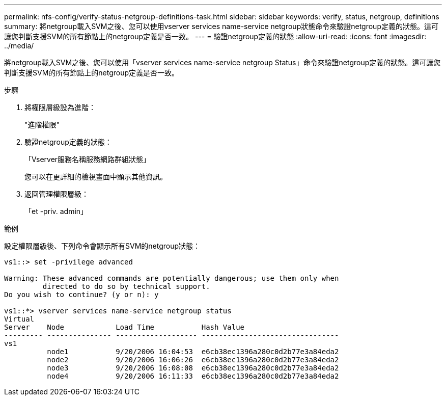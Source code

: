 ---
permalink: nfs-config/verify-status-netgroup-definitions-task.html 
sidebar: sidebar 
keywords: verify, status, netgroup, definitions 
summary: 將netgroup載入SVM之後、您可以使用vserver services name-service netgroup狀態命令來驗證netgroup定義的狀態。這可讓您判斷支援SVM的所有節點上的netgroup定義是否一致。 
---
= 驗證netgroup定義的狀態
:allow-uri-read: 
:icons: font
:imagesdir: ../media/


[role="lead"]
將netgroup載入SVM之後、您可以使用「vserver services name-service netgroup Status」命令來驗證netgroup定義的狀態。這可讓您判斷支援SVM的所有節點上的netgroup定義是否一致。

.步驟
. 將權限層級設為進階：
+
"進階權限"

. 驗證netgroup定義的狀態：
+
「Vserver服務名稱服務網路群組狀態」

+
您可以在更詳細的檢視畫面中顯示其他資訊。

. 返回管理權限層級：
+
「et -priv. admin」



.範例
設定權限層級後、下列命令會顯示所有SVM的netgroup狀態：

[listing]
----
vs1::> set -privilege advanced

Warning: These advanced commands are potentially dangerous; use them only when
         directed to do so by technical support.
Do you wish to continue? (y or n): y

vs1::*> vserver services name-service netgroup status
Virtual
Server    Node            Load Time           Hash Value
--------- --------------- ------------------- --------------------------------
vs1
          node1           9/20/2006 16:04:53  e6cb38ec1396a280c0d2b77e3a84eda2
          node2           9/20/2006 16:06:26  e6cb38ec1396a280c0d2b77e3a84eda2
          node3           9/20/2006 16:08:08  e6cb38ec1396a280c0d2b77e3a84eda2
          node4           9/20/2006 16:11:33  e6cb38ec1396a280c0d2b77e3a84eda2
----
